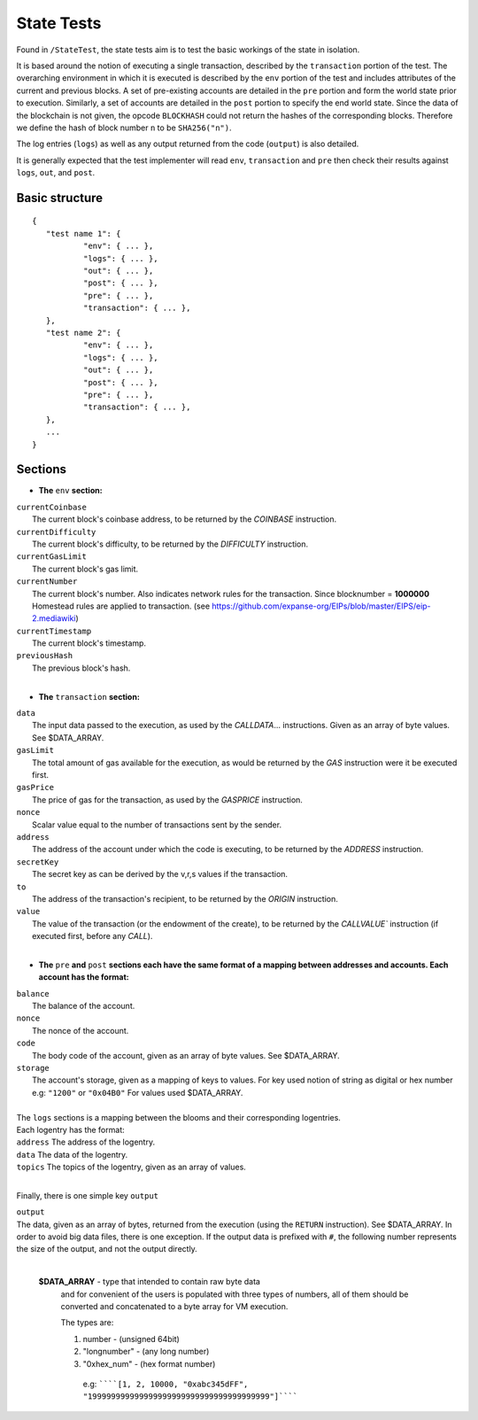 .. _state_tests:

################################################################################
State Tests
################################################################################

Found in ``/StateTest``, the state tests aim is to test the basic workings of the state in isolation.

It is based around the notion of executing a single transaction, described by the ``transaction`` portion of the test. The overarching environment in which it is executed is described by the ``env`` portion of the test and includes attributes of the current and previous blocks. A set of pre-existing accounts are detailed in the ``pre`` portion and form the world state prior to execution. Similarly, a set of accounts are detailed in the ``post`` portion to specify the end world state. Since the data of the blockchain is not given, the opcode ``BLOCKHASH`` could not return the hashes of the corresponding blocks. Therefore we define the hash of block number ``n`` to be  ``SHA256("n")``.

The log entries (``logs``) as well as any output returned from the code (``output``) is also detailed.

It is generally expected that the test implementer will read ``env``, ``transaction`` and ``pre`` then check their results against ``logs``, ``out``, and ``post``.

Basic structure
--------------------------------------------------------------------------------

::

	{
	   "test name 1": {
		   "env": { ... },
		   "logs": { ... },
		   "out": { ... },
		   "post": { ... },
		   "pre": { ... },
		   "transaction": { ... },
	   },
	   "test name 2": {
		   "env": { ... },
		   "logs": { ... },
		   "out": { ... },
		   "post": { ... },
		   "pre": { ... },
		   "transaction": { ... },
	   },
	   ...
	}


Sections
--------------------------------------------------------------------------------

* **The** ``env`` **section:**

| ``currentCoinbase``	
|	The current block's coinbase address, to be returned by the `COINBASE` instruction.
| ``currentDifficulty``
|	The current block's difficulty, to be returned by the `DIFFICULTY` instruction.
| ``currentGasLimit``	
|	The current block's gas limit.
| ``currentNumber``
|	The current block's number. Also indicates network rules for the transaction. Since blocknumber = **1000000** Homestead rules are applied to transaction. (see https://github.com/expanse-org/EIPs/blob/master/EIPS/eip-2.mediawiki)
| ``currentTimestamp``
|	The current block's timestamp.
| ``previousHash``
|	The previous block's hash.
|

* **The** ``transaction`` **section:**

| ``data`` 
|	The input data passed to the execution, as used by the `CALLDATA`... instructions. Given as an array of byte values. See $DATA_ARRAY.
| ``gasLimit`` 
|	The total amount of gas available for the execution, as would be returned by the `GAS` instruction were it be executed first.
| ``gasPrice`` 
|	The price of gas for the transaction, as used by the `GASPRICE` instruction.
| ``nonce``
|	Scalar value equal to the number of transactions sent by the sender.
| ``address``
|	The address of the account under which the code is executing, to be returned by the `ADDRESS` instruction.
| ``secretKey``
|	The secret key as can be derived by the v,r,s values if the transaction.
| ``to``
|	The address of the transaction's recipient, to be returned by the `ORIGIN` instruction.
| ``value`` 
|	The value of the transaction (or the endowment of the create), to be returned by the `CALLVALUE`` instruction (if executed first, before any `CALL`).
| 

* **The** ``pre`` **and** ``post`` **sections each have the same format of a mapping between addresses and accounts. Each account has the format:**

| ``balance``
|	The balance of the account.
| ``nonce``
|	The nonce of the account.
| ``code``
|	The body code of the account, given as an array of byte values. See $DATA_ARRAY.
| ``storage``
|	The account's storage, given as a mapping of keys to values. For key used notion of string as digital or hex number e.g: ``"1200"`` or ``"0x04B0"`` For values used $DATA_ARRAY.
|

| The ``logs`` sections is a mapping between the blooms and their corresponding logentries.
| Each logentry has the format:
| ``address`` The address of the logentry.
| ``data``	The data of the logentry.
| ``topics`` The topics of the logentry, given as an array of values.  
|

Finally, there is one simple key ``output``

| ``output``
| The data, given as an array of bytes, returned from the execution (using the ``RETURN`` instruction). See $DATA_ARRAY. In order to avoid big data files, there is one exception. If the output data is prefixed with ``#``, the following number represents the size of the output, and not the output directly.
|

 **$DATA_ARRAY** - type that intended to contain raw byte data   
  and for convenient of the users is populated with three   
  types of numbers, all of them should be converted and   
  concatenated to a byte array for VM execution.   
  
  The types are: 
 
  1. number - (unsigned 64bit)
  2. "longnumber" - (any long number)
  3. "0xhex_num"  - (hex format number)


   e.g: ``````[1, 2, 10000, "0xabc345dFF", "199999999999999999999999999999999999999"]``````			 